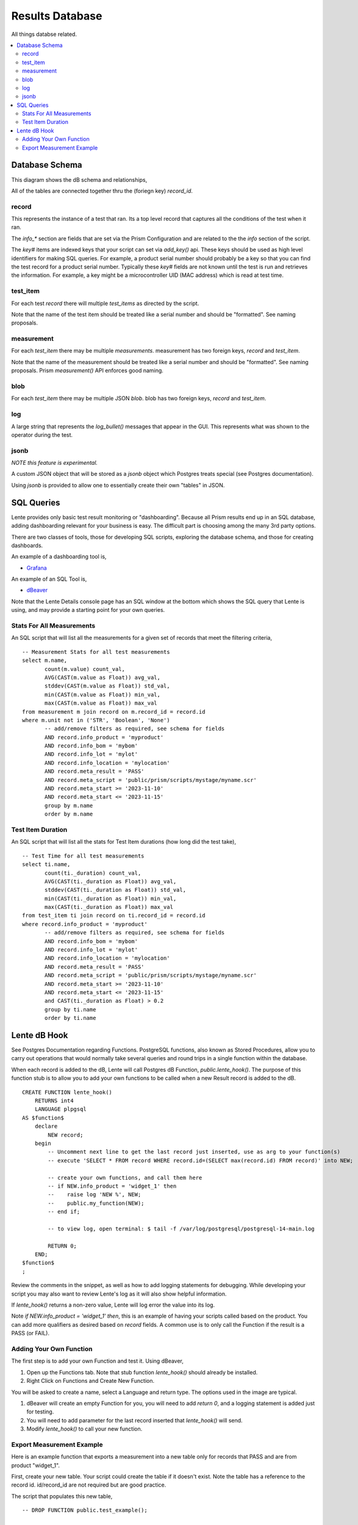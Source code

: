 Results Database
################

All things databse related.

.. contents::
   :local:


Database Schema
***************

This diagram shows the dB schema and relationships,

.. image:: static/db_schema_01.png

All of the tables are connected together thru the (foriegn key) `record_id`.


record
======
This represents the instance of a test that ran.  Its a top level record that captures
all the conditions of the test when it ran.

The `info_*` section are fields that are set via the Prism Configuration and are related
to the the `info` section of the script.

The `key#` items are indexed keys that your script can set via `add_key()` api.  These keys should be used
as high level identifiers for making SQL queries.  For example, a product serial number
should probably be a key so that you can find the test record for a product serial number.
Typically these `key#` fields are not known until the test is run and retrieves the information.
For example, a key might be a microcontroller UID (MAC address) which is read at test time.

test_item
=========
For each test `record` there will multiple `test_items` as directed by the script.

Note that the name of the test item should be treated like a serial number and should be "formatted".
See naming proposals.

measurement
===========
For each `test_item` there may be multiple `measurements`.  measurement has two foreign keys, `record`
and `test_item`.

Note that the name of the measurement should be treated like a serial number and should be "formatted".
See naming proposals.  Prism `measurement()` API enforces good naming.

blob
====
For each `test_item` there may be multiple JSON `blob`.  blob has two foreign keys, `record`
and `test_item`.

log
===
A large string that represents the `log_bullet()` messages that appear in the GUI.  This
represents what was shown to the operator during the test.

jsonb
=====
*NOTE this feature is experimental.*

A custom JSON object that will be stored as a `jsonb` object which Postgres treats special
(see Postgres documentation).

Using `jsonb` is provided to allow one to essentially create their own "tables" in JSON.


SQL Queries
***********

Lente provides only basic test result monitoring or "dashboarding".  Because all Prism results end up in
an SQL database, adding dashboarding relevant for your business is easy.  The difficult part is choosing
among the many 3rd party options.

There are two classes of tools, those for developing SQL scripts, exploring the database schema, and those for
creating dashboards.

An example of a dashboarding tool is,

* `Grafana <https://grafana.com/>`_

An example of an SQL Tool is,

* `dBeaver <https://dbeaver.io/>`_

Note that the Lente Details console page has an SQL window at the bottom which shows the SQL query that
Lente is using, and may provide a starting point for your own queries.


Stats For All Measurements
==========================

An SQL script that will list all the measurements for a given set of records that meet the filtering criteria,

::

    -- Measurement Stats for all test measurements
    select m.name,
           count(m.value) count_val,
           AVG(CAST(m.value as Float)) avg_val,
           stddev(CAST(m.value as Float)) std_val,
           min(CAST(m.value as Float)) min_val,
           max(CAST(m.value as Float)) max_val
    from measurement m join record on m.record_id = record.id
    where m.unit not in ('STR', 'Boolean', 'None')
           -- add/remove filters as required, see schema for fields
           AND record.info_product = 'myproduct'
           AND record.info_bom = 'mybom'
           AND record.info_lot = 'mylot'
           AND record.info_location = 'mylocation'
           AND record.meta_result = 'PASS'
           AND record.meta_script = 'public/prism/scripts/mystage/myname.scr'
           AND record.meta_start >= '2023-11-10'
           AND record.meta_start <= '2023-11-15'
           group by m.name
           order by m.name


Test Item Duration
==================

An SQL script that will list all the stats for Test Item durations (how long did the test take),

::

    -- Test Time for all test measurements
    select ti.name,
           count(ti._duration) count_val,
           AVG(CAST(ti._duration as Float)) avg_val,
           stddev(CAST(ti._duration as Float)) std_val,
           min(CAST(ti._duration as Float)) min_val,
           max(CAST(ti._duration as Float)) max_val
    from test_item ti join record on ti.record_id = record.id
    where record.info_product = 'myproduct'
           -- add/remove filters as required, see schema for fields
           AND record.info_bom = 'mybom'
           AND record.info_lot = 'mylot'
           AND record.info_location = 'mylocation'
           AND record.meta_result = 'PASS'
           AND record.meta_script = 'public/prism/scripts/mystage/myname.scr'
           AND record.meta_start >= '2023-11-10'
           AND record.meta_start <= '2023-11-15'
           and CAST(ti._duration as Float) > 0.2
           group by ti.name
           order by ti.name

Lente dB Hook
*************

See Postgres Documentation regarding Functions. PostgreSQL functions, also known as Stored Procedures,
allow you to carry out operations that would normally take several queries and round trips in a single
function within the database.

When each record is added to the dB, Lente will call Postgres dB Function,
`public.lente_hook()`.  The purpose of this function stub is to allow you to add your own functions to be
called when a new Result record is added to the dB.

::

    CREATE FUNCTION lente_hook()
        RETURNS int4
        LANGUAGE plpgsql
    AS $function$
        declare
            NEW record;
        begin
            -- Uncomment next line to get the last record just inserted, use as arg to your function(s)
            -- execute 'SELECT * FROM record WHERE record.id=(SELECT max(record.id) FROM record)' into NEW;

            -- create your own functions, and call them here
            -- if NEW.info_product = 'widget_1' then
            --    raise log 'NEW %', NEW;
            --    public.my_function(NEW);
            -- end if;

            -- to view log, open terminal: $ tail -f /var/log/postgresql/postgresql-14-main.log

            RETURN 0;
        END;
    $function$
    ;

Review the comments in the snippet, as well as how to add logging statements for debugging.  While
developing your script you may also want to review Lente's log as it will also show helpful information.

If `lente_hook()` returns a non-zero value, Lente will log error the value into its log.

Note `if NEW.info_product = 'widget_1' then`, this is an example of having your scripts called based on
the product.  You can add more qualifiers as desired based on `record` fields.  A common use is to only call the
Function if the result is a PASS (or FAIL).


Adding Your Own Function
========================

The first step is to add your own Function and test it.  Using dBeaver,

.. image:: static/db_function_01.png

1. Open up the Functions tab.  Note that stub function `lente_hook()` should already be installed.
2. Right Click on Functions and Create New Function.

.. image:: static/db_function_02.png

You will be asked to create a name, select a Language and return type.  The options used in the
image are typical.

.. image:: static/db_function_03.png

1. dBeaver will create an empty Function for you, you will need to add `return 0`, and a logging statement is added just for testing.
2. You will need to add parameter for the last record inserted that `lente_hook()` will send.
3. Modify `lente_hook()` to call your new function.

Export Measurement Example
==========================

Here is an example function that exports a measurement into a new table only for records that PASS and are from product "widget_1".

First, create your new table. Your script could create the table if it doesn't exist.  Note the table has a reference
to the record id.  id/record_id are not required but are good practice.

.. image:: static/db_function_04.png

The script that populates this new table,

::

    -- DROP FUNCTION public.test_example();

    CREATE OR REPLACE FUNCTION public.test_example(new record)
        RETURNS int4
        LANGUAGE plpgsql
    AS $function$
        declare
            meas_button VARCHAR(10);
        begin
            -- if the DUT result is a PASS
            if new.meta_result = 'PASS' then
                -- get button the user pressed
                meas_button := (select measurement.value from measurement
                                where new.id = measurement.record_id and
                                measurement.name = 'example.prod_v0.tst00xx.TST003_Buttons.button');
                raise log 'Button %', meas_button;

                -- export to my new table
                INSERT INTO example_button(id, record_id, button)
                VALUES(default, new.id, meas_button);

            end if;
            return 0;
        END;
    $function$
    ;

The `lente_hook()` that calls the above function,

::

    -- DROP FUNCTION public.lente_hook();

    CREATE OR REPLACE FUNCTION public.lente_hook()
     RETURNS integer
     LANGUAGE plpgsql
    AS $function$
        declare
            NEW record;
            rv integer;
        begin
            -- Uncomment next line to get the last record just inserted, use as arg to your function(s)
            execute 'SELECT * FROM record WHERE record.id=(SELECT max(record.id) FROM record)' into NEW;

            -- create your own functions, and call them here
            if NEW.info_product = 'widget_1' then
               raise log 'NEW %', NEW;
               rv := public.test_example(NEW);
            end if;

            -- to view log, open terminal: $ tail -f /var/log/postgresql/postgresql-14-main.log

            RETURN 0;
        END;
    $function$
    ;

